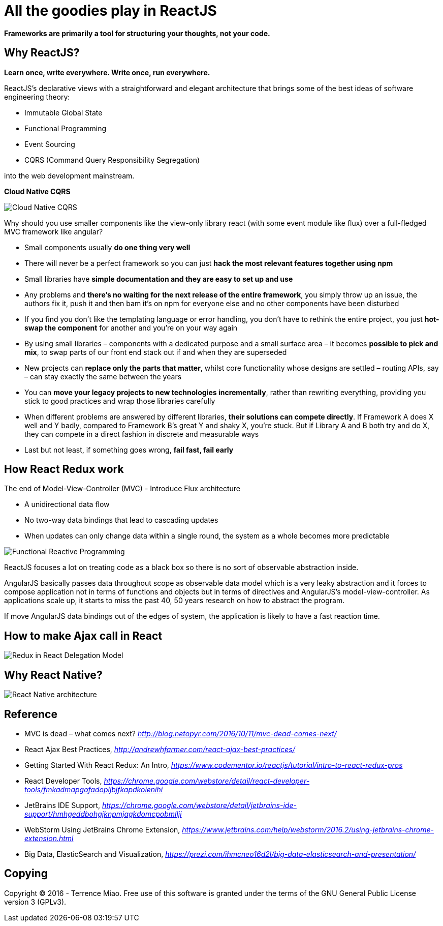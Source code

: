 All the goodies play in ReactJS
===============================

**Frameworks are primarily a tool for structuring your thoughts, not your code.**

Why ReactJS?
------------

**Learn once, write everywhere. Write once, run everywhere.**

ReactJS's declarative views with a straightforward and elegant architecture that brings some of the best ideas of software engineering theory:

- Immutable Global State
- Functional Programming
- Event Sourcing
- CQRS (Command Query Responsibility Segregation)

into the web development mainstream.

**Cloud Native CQRS**

image::https://camo.githubusercontent.com/77e3bbcf38c92533e831c155190901541d56a7ac/687474703a2f2f692e696d6775722e636f6d2f575a5452346c512e706e67[Cloud Native CQRS]

Why should you use smaller components like the view-only library react (with some event module like flux) over a full-fledged MVC framework like angular?

- Small components usually **do one thing very well**
- There will never be a perfect framework so you can just **hack the most relevant features together using npm**
- Small libraries have **simple documentation and they are easy to set up and use**
- Any problems and **there’s no waiting for the next release of the entire framework**, you simply throw up an issue, the authors fix it, push it and then bam it’s on npm for everyone else and no other components have been disturbed
- If you find you don’t like the templating language or error handling, you don’t have to rethink the entire project, you just **hot-swap the component** for another and you’re on your way again
- By using small libraries – components with a dedicated purpose and a small surface area – it becomes **possible to pick and mix**, to swap parts of our front end stack out if and when they are superseded
- New projects can **replace only the parts that matter**, whilst core functionality whose designs are settled – routing APIs, say – can stay exactly the same between the years
- You can **move your legacy projects to new technologies incrementally**, rather than rewriting everything, providing you stick to good practices and wrap those libraries carefully
- When different problems are answered by different libraries, **their solutions can compete directly**. If Framework A does X well and Y badly, compared to Framework B’s great Y and shaky X, you’re stuck. But if Library A and B both try and do X, they can compete in a direct fashion in discrete and measurable ways
- Last but not least, if something goes wrong, **fail fast, fail early**


How React Redux work
--------------------

The end of Model-View-Controller (MVC) - Introduce Flux architecture

- A unidirectional data flow
- No two-way data bindings that lead to cascading updates
- When updates can only change data within a single round, the system as a whole becomes more predictable

image::https://raw.githubusercontent.com/TerrenceMiao/ReactJS/master/Functional%20Reactive%20Programming.jpg[Functional Reactive Programming]

ReactJS focuses a lot on treating code as a black box so there is no sort of observable abstraction inside.

AngularJS basically passes data throughout scope as observable data model which is a very leaky abstraction and it forces to compose application not in terms of functions and objects but in terms of directives and AngularJS's model-view-controller. As applications scale up, it starts to miss the past 40, 50 years research on how to abstract the program.

If move AngularJS data bindings out of the edges of system, the application is likely to have a fast reaction time.


How to make Ajax call in React
------------------------------
image::https://raw.githubusercontent.com/TerrenceMiao/ReactJS/master/Redux%20Async%20Actions.png[Redux in React Delegation Model]


Why React Native?
-----------------

image::React%20Native%20architecture.png[React Native architecture]


Reference
---------
- MVC is dead – what comes next? _http://blog.netopyr.com/2016/10/11/mvc-dead-comes-next/_
- React Ajax Best Practices, _http://andrewhfarmer.com/react-ajax-best-practices/_
- Getting Started With React Redux: An Intro, _https://www.codementor.io/reactjs/tutorial/intro-to-react-redux-pros_
- React Developer Tools, _https://chrome.google.com/webstore/detail/react-developer-tools/fmkadmapgofadopljbjfkapdkoienihi_
- JetBrains IDE Support, _https://chrome.google.com/webstore/detail/jetbrains-ide-support/hmhgeddbohgjknpmjagkdomcpobmllji_
- WebStorm Using JetBrains Chrome Extension, _https://www.jetbrains.com/help/webstorm/2016.2/using-jetbrains-chrome-extension.html_
- Big Data, ElasticSearch and Visualization, _https://prezi.com/ihmcneo16d2l/big-data-elasticsearch-and-presentation/_

Copying
-------
Copyright © 2016 - Terrence Miao. Free use of this software is granted under the terms of the GNU General Public License version 3 (GPLv3).
